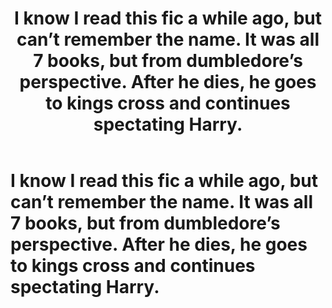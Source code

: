 #+TITLE: I know I read this fic a while ago, but can’t remember the name. It was all 7 books, but from dumbledore’s perspective. After he dies, he goes to kings cross and continues spectating Harry.

* I know I read this fic a while ago, but can’t remember the name. It was all 7 books, but from dumbledore’s perspective. After he dies, he goes to kings cross and continues spectating Harry.
:PROPERTIES:
:Author: MyCork
:Score: 6
:DateUnix: 1606627814.0
:DateShort: 2020-Nov-29
:FlairText: What's That Fic?
:END:

